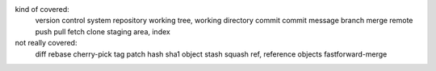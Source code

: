 kind of covered:
    version control system
    repository
    working tree, working directory
    commit
    commit message
    branch
    merge
    remote
    push
    pull
    fetch
    clone
    staging area, index

not really covered:
    diff
    rebase
    cherry-pick
    tag
    patch
    hash
    sha1
    object
    stash
    squash
    ref, reference
    objects
    fastforward-merge
